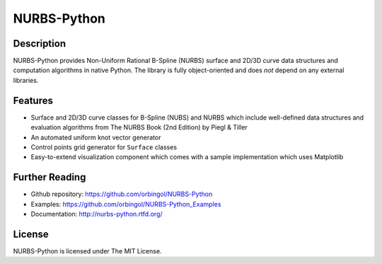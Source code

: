NURBS-Python
^^^^^^^^^^^^

|DOI|_

Description
===========

NURBS-Python provides Non-Uniform Rational B-Spline (NURBS) surface and 2D/3D curve data structures and computation
algorithms in native Python. The library is fully object-oriented and does *not* depend on any external libraries.

Features
========

* Surface and 2D/3D curve classes for B-Spline (NUBS) and NURBS which include well-defined data structures and evaluation algorithms from The NURBS Book (2nd Edition) by Piegl & Tiller
* An automated uniform knot vector generator
* Control points grid generator for ``Surface`` classes
* Easy-to-extend visualization component which comes with a sample implementation which uses Matplotlib

Further Reading
===============

* Github repository: https://github.com/orbingol/NURBS-Python
* Examples: https://github.com/orbingol/NURBS-Python_Examples
* Documentation: http://nurbs-python.rtfd.org/

License
=======

NURBS-Python is licensed under The MIT License.


.. |DOI| image:: https://zenodo.org/badge/DOI/10.5281/zenodo.815010.svg
.. _DOI: https://doi.org/10.5281/zenodo.815010

.. _NURBS-Python: https://github.com/orbingol/NURBS-Python

